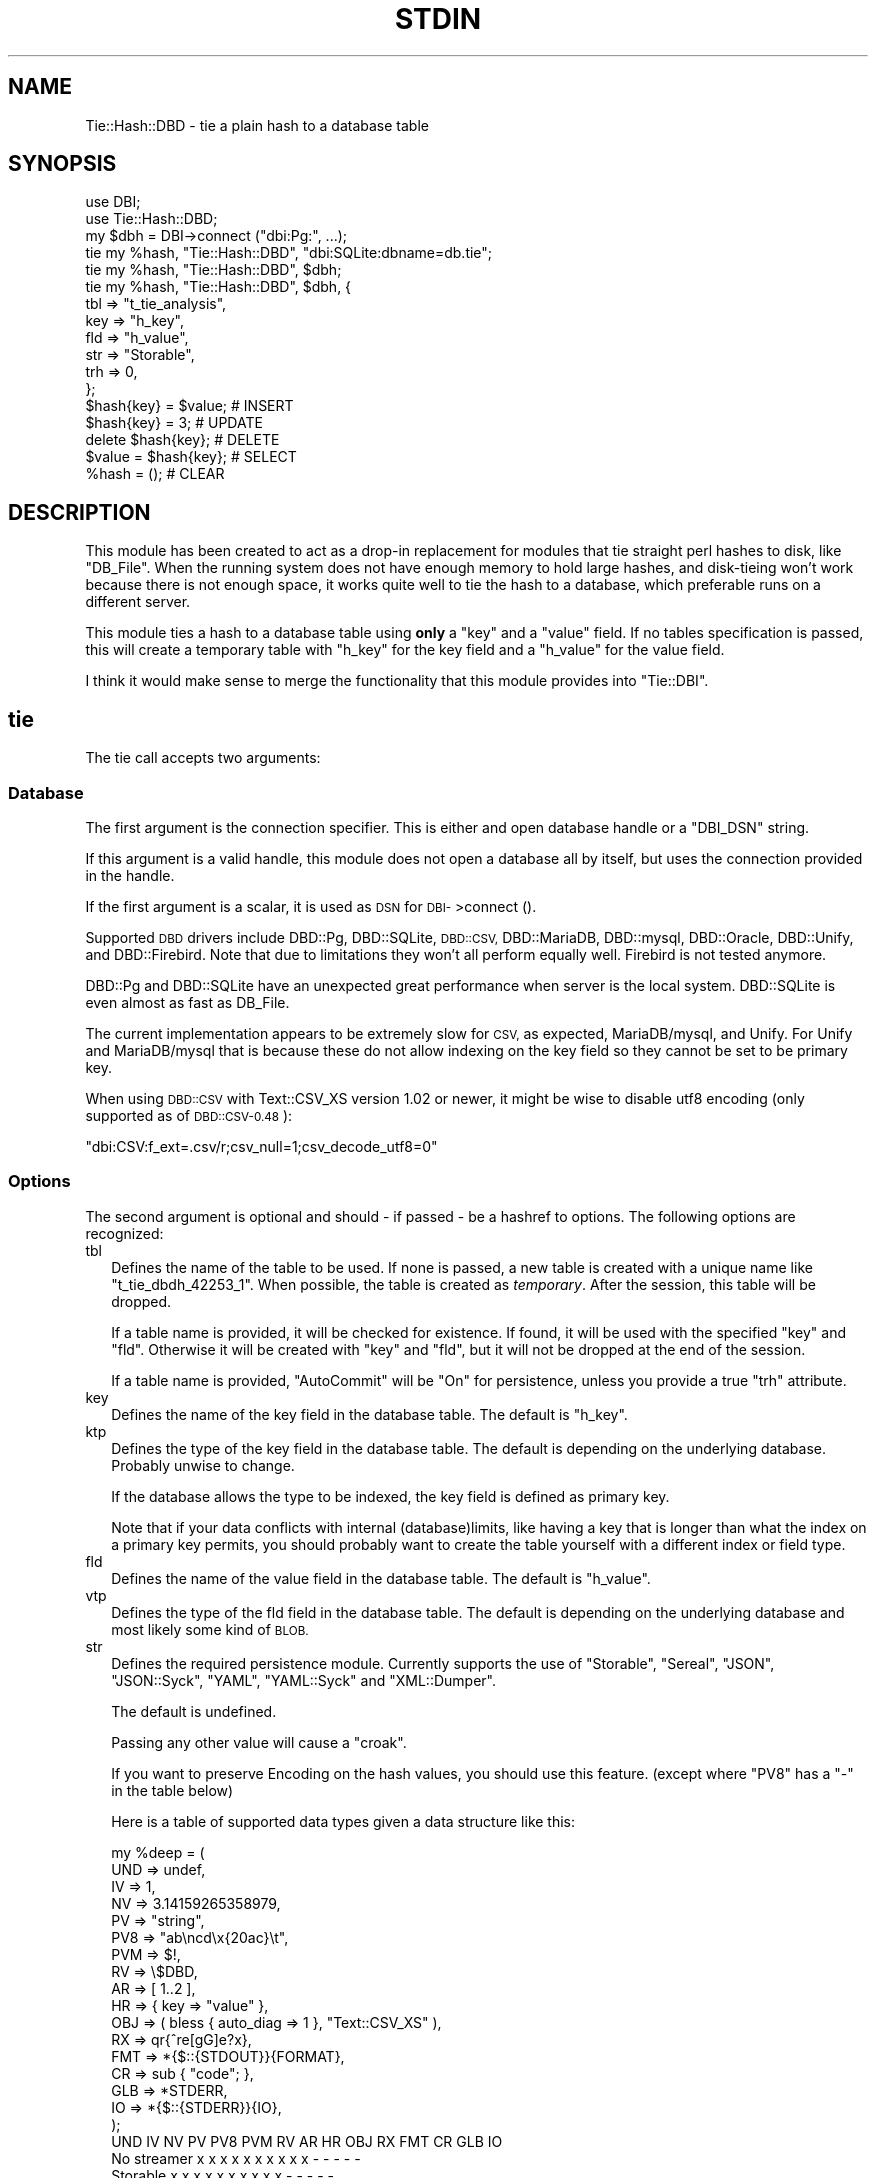 .\" Automatically generated by Pod::Man 4.14 (Pod::Simple 3.40)
.\"
.\" Standard preamble:
.\" ========================================================================
.de Sp \" Vertical space (when we can't use .PP)
.if t .sp .5v
.if n .sp
..
.de Vb \" Begin verbatim text
.ft CW
.nf
.ne \\$1
..
.de Ve \" End verbatim text
.ft R
.fi
..
.\" Set up some character translations and predefined strings.  \*(-- will
.\" give an unbreakable dash, \*(PI will give pi, \*(L" will give a left
.\" double quote, and \*(R" will give a right double quote.  \*(C+ will
.\" give a nicer C++.  Capital omega is used to do unbreakable dashes and
.\" therefore won't be available.  \*(C` and \*(C' expand to `' in nroff,
.\" nothing in troff, for use with C<>.
.tr \(*W-
.ds C+ C\v'-.1v'\h'-1p'\s-2+\h'-1p'+\s0\v'.1v'\h'-1p'
.ie n \{\
.    ds -- \(*W-
.    ds PI pi
.    if (\n(.H=4u)&(1m=24u) .ds -- \(*W\h'-12u'\(*W\h'-12u'-\" diablo 10 pitch
.    if (\n(.H=4u)&(1m=20u) .ds -- \(*W\h'-12u'\(*W\h'-8u'-\"  diablo 12 pitch
.    ds L" ""
.    ds R" ""
.    ds C` ""
.    ds C' ""
'br\}
.el\{\
.    ds -- \|\(em\|
.    ds PI \(*p
.    ds L" ``
.    ds R" ''
.    ds C`
.    ds C'
'br\}
.\"
.\" Escape single quotes in literal strings from groff's Unicode transform.
.ie \n(.g .ds Aq \(aq
.el       .ds Aq '
.\"
.\" If the F register is >0, we'll generate index entries on stderr for
.\" titles (.TH), headers (.SH), subsections (.SS), items (.Ip), and index
.\" entries marked with X<> in POD.  Of course, you'll have to process the
.\" output yourself in some meaningful fashion.
.\"
.\" Avoid warning from groff about undefined register 'F'.
.de IX
..
.nr rF 0
.if \n(.g .if rF .nr rF 1
.if (\n(rF:(\n(.g==0)) \{\
.    if \nF \{\
.        de IX
.        tm Index:\\$1\t\\n%\t"\\$2"
..
.        if !\nF==2 \{\
.            nr % 0
.            nr F 2
.        \}
.    \}
.\}
.rr rF
.\"
.\" Accent mark definitions (@(#)ms.acc 1.5 88/02/08 SMI; from UCB 4.2).
.\" Fear.  Run.  Save yourself.  No user-serviceable parts.
.    \" fudge factors for nroff and troff
.if n \{\
.    ds #H 0
.    ds #V .8m
.    ds #F .3m
.    ds #[ \f1
.    ds #] \fP
.\}
.if t \{\
.    ds #H ((1u-(\\\\n(.fu%2u))*.13m)
.    ds #V .6m
.    ds #F 0
.    ds #[ \&
.    ds #] \&
.\}
.    \" simple accents for nroff and troff
.if n \{\
.    ds ' \&
.    ds ` \&
.    ds ^ \&
.    ds , \&
.    ds ~ ~
.    ds /
.\}
.if t \{\
.    ds ' \\k:\h'-(\\n(.wu*8/10-\*(#H)'\'\h"|\\n:u"
.    ds ` \\k:\h'-(\\n(.wu*8/10-\*(#H)'\`\h'|\\n:u'
.    ds ^ \\k:\h'-(\\n(.wu*10/11-\*(#H)'^\h'|\\n:u'
.    ds , \\k:\h'-(\\n(.wu*8/10)',\h'|\\n:u'
.    ds ~ \\k:\h'-(\\n(.wu-\*(#H-.1m)'~\h'|\\n:u'
.    ds / \\k:\h'-(\\n(.wu*8/10-\*(#H)'\z\(sl\h'|\\n:u'
.\}
.    \" troff and (daisy-wheel) nroff accents
.ds : \\k:\h'-(\\n(.wu*8/10-\*(#H+.1m+\*(#F)'\v'-\*(#V'\z.\h'.2m+\*(#F'.\h'|\\n:u'\v'\*(#V'
.ds 8 \h'\*(#H'\(*b\h'-\*(#H'
.ds o \\k:\h'-(\\n(.wu+\w'\(de'u-\*(#H)/2u'\v'-.3n'\*(#[\z\(de\v'.3n'\h'|\\n:u'\*(#]
.ds d- \h'\*(#H'\(pd\h'-\w'~'u'\v'-.25m'\f2\(hy\fP\v'.25m'\h'-\*(#H'
.ds D- D\\k:\h'-\w'D'u'\v'-.11m'\z\(hy\v'.11m'\h'|\\n:u'
.ds th \*(#[\v'.3m'\s+1I\s-1\v'-.3m'\h'-(\w'I'u*2/3)'\s-1o\s+1\*(#]
.ds Th \*(#[\s+2I\s-2\h'-\w'I'u*3/5'\v'-.3m'o\v'.3m'\*(#]
.ds ae a\h'-(\w'a'u*4/10)'e
.ds Ae A\h'-(\w'A'u*4/10)'E
.    \" corrections for vroff
.if v .ds ~ \\k:\h'-(\\n(.wu*9/10-\*(#H)'\s-2\u~\d\s+2\h'|\\n:u'
.if v .ds ^ \\k:\h'-(\\n(.wu*10/11-\*(#H)'\v'-.4m'^\v'.4m'\h'|\\n:u'
.    \" for low resolution devices (crt and lpr)
.if \n(.H>23 .if \n(.V>19 \
\{\
.    ds : e
.    ds 8 ss
.    ds o a
.    ds d- d\h'-1'\(ga
.    ds D- D\h'-1'\(hy
.    ds th \o'bp'
.    ds Th \o'LP'
.    ds ae ae
.    ds Ae AE
.\}
.rm #[ #] #H #V #F C
.\" ========================================================================
.\"
.IX Title "STDIN 1"
.TH STDIN 1 "2020-04-09" "perl v5.30.0" "User Contributed Perl Documentation"
.\" For nroff, turn off justification.  Always turn off hyphenation; it makes
.\" way too many mistakes in technical documents.
.if n .ad l
.nh
.SH "NAME"
Tie::Hash::DBD \- tie a plain hash to a database table
.SH "SYNOPSIS"
.IX Header "SYNOPSIS"
.Vb 2
\&  use DBI;
\&  use Tie::Hash::DBD;
\&
\&  my $dbh = DBI\->connect ("dbi:Pg:", ...);
\&
\&  tie my %hash, "Tie::Hash::DBD", "dbi:SQLite:dbname=db.tie";
\&  tie my %hash, "Tie::Hash::DBD", $dbh;
\&  tie my %hash, "Tie::Hash::DBD", $dbh, {
\&      tbl => "t_tie_analysis",
\&      key => "h_key",
\&      fld => "h_value",
\&      str => "Storable",
\&      trh => 0,
\&      };
\&
\&  $hash{key} = $value;  # INSERT
\&  $hash{key} = 3;       # UPDATE
\&  delete $hash{key};    # DELETE
\&  $value = $hash{key};  # SELECT
\&  %hash = ();           # CLEAR
.Ve
.SH "DESCRIPTION"
.IX Header "DESCRIPTION"
This module has been created to act as a drop-in replacement for modules
that tie straight perl hashes to disk, like \f(CW\*(C`DB_File\*(C'\fR. When the running
system does not have enough memory to hold large hashes, and disk-tieing
won't work because there is not enough space, it works quite well to tie
the hash to a database, which preferable runs on a different server.
.PP
This module ties a hash to a database table using \fBonly\fR a \f(CW\*(C`key\*(C'\fR and a
\&\f(CW\*(C`value\*(C'\fR field. If no tables specification is passed, this will create a
temporary table with \f(CW\*(C`h_key\*(C'\fR for the key field and a \f(CW\*(C`h_value\*(C'\fR for the
value field.
.PP
I think it would make sense  to merge the functionality that this module
provides into \f(CW\*(C`Tie::DBI\*(C'\fR.
.SH "tie"
.IX Header "tie"
The tie call accepts two arguments:
.SS "Database"
.IX Subsection "Database"
The first argument is the connection specifier.  This is either and open
database handle or a \f(CW\*(C`DBI_DSN\*(C'\fR string.
.PP
If this argument is a valid handle, this module does not open a database
all by itself, but uses the connection provided in the handle.
.PP
If the first argument is a scalar, it is used as \s-1DSN\s0 for \s-1DBI\-\s0>connect ().
.PP
Supported \s-1DBD\s0 drivers include DBD::Pg, DBD::SQLite, \s-1DBD::CSV,\s0 DBD::MariaDB,
DBD::mysql, DBD::Oracle, DBD::Unify, and DBD::Firebird.  Note that due to
limitations they won't all perform equally well. Firebird is not tested
anymore.
.PP
DBD::Pg and DBD::SQLite have an unexpected great performance when server
is the local system. DBD::SQLite is even almost as fast as DB_File.
.PP
The current implementation appears to be extremely slow for \s-1CSV,\s0 as
expected, MariaDB/mysql, and Unify. For Unify and MariaDB/mysql that is
because these do not allow indexing on the key field so they cannot be
set to be primary key.
.PP
When using \s-1DBD::CSV\s0 with Text::CSV_XS version 1.02 or newer, it might be
wise to disable utf8 encoding (only supported as of \s-1DBD::CSV\-0.48\s0):
.PP
.Vb 1
\& "dbi:CSV:f_ext=.csv/r;csv_null=1;csv_decode_utf8=0"
.Ve
.SS "Options"
.IX Subsection "Options"
The second argument is optional and should \- if passed \- be a hashref to
options. The following options are recognized:
.IP "tbl" 2
.IX Item "tbl"
Defines the name of the table to be used. If none is passed, a new table
is created with a unique name like \f(CW\*(C`t_tie_dbdh_42253_1\*(C'\fR. When possible,
the table is created as \fItemporary\fR. After the session, this table will
be dropped.
.Sp
If a table name is provided, it will be checked for existence. If found,
it will be used with the specified \f(CW\*(C`key\*(C'\fR and \f(CW\*(C`fld\*(C'\fR.  Otherwise it will
be created with \f(CW\*(C`key\*(C'\fR and \f(CW\*(C`fld\*(C'\fR, but it will not be dropped at the end
of the session.
.Sp
If a table name is provided, \f(CW\*(C`AutoCommit\*(C'\fR will be \*(L"On\*(R" for persistence,
unless you provide a true \f(CW\*(C`trh\*(C'\fR attribute.
.IP "key" 2
.IX Item "key"
Defines the name of the key field in the database table.  The default is
\&\f(CW\*(C`h_key\*(C'\fR.
.IP "ktp" 2
.IX Item "ktp"
Defines the type of the key field in the database table.  The default is
depending on the underlying database. Probably unwise to change.
.Sp
If the database allows the type to be indexed, the key field is defined
as primary key.
.Sp
Note that if your data conflicts with internal (database)limits, like
having a key that is longer than what the index on a primary key permits,
you should probably want to create the table yourself with a different
index or field type.
.IP "fld" 2
.IX Item "fld"
Defines the name of the value field in the database table.   The default
is \f(CW\*(C`h_value\*(C'\fR.
.IP "vtp" 2
.IX Item "vtp"
Defines the type of the fld field in the database table.  The default is
depending on the underlying database and most likely some kind of \s-1BLOB.\s0
.IP "str" 2
.IX Item "str"
Defines the required persistence module.   Currently supports the use of
\&\f(CW\*(C`Storable\*(C'\fR, \f(CW\*(C`Sereal\*(C'\fR,  \f(CW\*(C`JSON\*(C'\fR, \f(CW\*(C`JSON::Syck\*(C'\fR,  \f(CW\*(C`YAML\*(C'\fR, \f(CW\*(C`YAML::Syck\*(C'\fR
and \f(CW\*(C`XML::Dumper\*(C'\fR.
.Sp
The default is undefined.
.Sp
Passing any other value will cause a \f(CW\*(C`croak\*(C'\fR.
.Sp
If you want to preserve Encoding on the hash values, you should use this
feature. (except where \f(CW\*(C`PV8\*(C'\fR has a \f(CW\*(C`\-\*(C'\fR in the table below)
.Sp
Here is a table of supported data types given a data structure like this:
.Sp
.Vb 10
\&    my %deep = (
\&        UND => undef,
\&        IV  => 1,
\&        NV  => 3.14159265358979,
\&        PV  => "string",
\&        PV8 => "ab\encd\ex{20ac}\et",
\&        PVM => $!,
\&        RV  => \e$DBD,
\&        AR  => [ 1..2 ],
\&        HR  => { key => "value" },
\&        OBJ => ( bless { auto_diag => 1 }, "Text::CSV_XS" ),
\&        RX  => qr{^re[gG]e?x},
\&        FMT => *{$::{STDOUT}}{FORMAT},
\&        CR  => sub { "code"; },
\&        GLB => *STDERR,
\&        IO  => *{$::{STDERR}}{IO},
\&        );
\&
\&              UND  IV  NV  PV PV8 PVM  RV  AR  HR OBJ  RX FMT  CR GLB  IO
\& No streamer   x   x   x   x   x   x   x   x   x   x   \-   \-   \-   \-   \-
\& Storable      x   x   x   x   x   x   x   x   x   x   \-   \-   \-   \-   \-
\& Sereal        x   x   x   x   x   x   x   x   x   x   x   x   \-   \-   \-
\& JSON          x   x   x   x   x   x   \-   x   x   \-   \-   \-   \-   \-   \-
\& JSON::Syck    x   x   x   x   x   \-   \-   x   x   x   \-   x   \-   \-   \-
\& YAML          x   x   x   x   x   \-   x   x   x   x   x   x   \-   \-   \-
\& YAML::Syck    x   x   x   x   x   \-   x   x   x   x   \-   x   \-   \-   \-
\& XML::Dumper   x   x   x   x   x   x   x   x   x   x   \-   x   \-   \-   \-
\& FreezeThaw    x   x   x   x   \-   x   x   x   x   x   \-   x   \-   x   \-
\& Bencode       \-   x   x   x   \-   x   \-   x   x   \-   \-   \-   \-   x   \-
.Ve
.Sp
So, \f(CW\*(C`Storable\*(C'\fR does not support persistence of types \f(CW\*(C`CODE\*(C'\fR, \f(CW\*(C`REGEXP\*(C'\fR,
\&\f(CW\*(C`FORMAT\*(C'\fR, \f(CW\*(C`IO\*(C'\fR, and \f(CW\*(C`GLOB\*(C'\fR. Be sure to test if all of your data types
are supported by the serializer you choose. \s-1YMMV.\s0
.Sp
\&\*(L"No streamer\*(R"  might work inside the current process if reference values
are stored, but it is highly unlikely they are persistent.
.Sp
Also note that this module does not yet support dynamic deep structures.
See Nesting and deep structures.
.IP "trh" 2
.IX Item "trh"
Use transaction Handles. By default none of the operations is guarded by
transaction handling for speed reasons. Set \f(CW\*(C`trh\*(C'\fR to a true value cause
all actions to be surrounded by  \f(CW\*(C`begin_work\*(C'\fR and \f(CW\*(C`commit\*(C'\fR.  Note that
this may have a big impact on speed.
.SS "Encoding"
.IX Subsection "Encoding"
\&\f(CW\*(C`Tie::Hash::DBD\*(C'\fR stores keys and values as binary data. This means that
all Encoding and magic is lost when the data is stored, and thus is also
not available when the data is restored,  hence all internal information
about the data is also lost, which includes the \f(CW\*(C`UTF8\*(C'\fR flag.
.PP
If you want to preserve the \f(CW\*(C`UTF8\*(C'\fR flag you will need to store internal
flags and use the streamer option:
.PP
.Vb 1
\&  tie my %hash, "Tie::Hash::DBD", { str => "Storable" };
.Ve
.PP
If you do not want the performance impact of Storable just to be able to
store and retrieve \s-1UTF\-8\s0 values, there are two ways to do so:
.PP
.Vb 3
\&  # Use utf\-8 from database
\&  tie my %hash, "Tie::Hash::DBD", "dbi:Pg:", { vtp => "text" };
\&  $hash{foo} = "The teddybear costs \ex{20ac} 45.95";
\&
\&  # use Encode
\&  tie my %hash, "Tie::Hash::DBD", "dbi:Pg:";
\&  $hash{foo} = encode "UTF\-8", "The teddybear costs \ex{20ac} 45.95";
.Ve
.PP
Note  that using Encode will allow other binary data too where using the
database encoding does not:
.PP
.Vb 1
\&  $hash{foo} = pack "L>A*", time, encode "UTF\-8", "Price: \ex{20ac} 45.95";
.Ve
.SS "Nesting and deep structures"
.IX Xref "nesting"
.IX Subsection "Nesting and deep structures"
\&\f(CW\*(C`Tie::Hash::DBD\*(C'\fR stores keys and values as binary data. This means that
all structure is lost when the data is stored and not available when the
data is restored. To maintain deep structures, use the streamer option:
.PP
.Vb 1
\&  tie my %hash, "Tie::Hash::DBD", { str => "Storable" };
.Ve
.PP
Note that changes inside deep structures do not work. See \*(L"\s-1TODO\*(R"\s0.
.SH "METHODS"
.IX Header "METHODS"
.SS "drop ()"
.IX Subsection "drop ()"
If a table was used with persistence, the table will not be dropped when
the \f(CW\*(C`untie\*(C'\fR is called.  Dropping can be forced using the \f(CW\*(C`drop\*(C'\fR method
at any moment while the hash is tied:
.PP
.Vb 1
\&  (tied %hash)\->drop;
.Ve
.SH "PREREQUISITES"
.IX Header "PREREQUISITES"
The only real prerequisite is \s-1DBI\s0 but of course that uses the \s-1DBD\s0 driver
of your choice. Some drivers are (very) actively maintained.  Be sure to
to use recent Modules.  DBD::SQLite for example seems to require version
1.29 or up.
.SH "RESTRICTIONS and LIMITATIONS"
.IX Header "RESTRICTIONS and LIMITATIONS"
.IP "\(bu" 2
As Oracle does not allow \s-1BLOB, CLOB\s0 or \s-1LONG\s0 to be indexed or selected on,
the keys will be converted to \s-1ASCII\s0 for Oracle. The maximum length for a
converted key in Oracle is 4000 characters. The fact that the key has to
be converted to \s-1ASCII\s0 representation,  also excludes \f(CW\*(C`undef\*(C'\fR as a valid
key value.
.Sp
\&\f(CW\*(C`DBD::Oracle\*(C'\fR limits the size of BLOB-reads to 4kb by default, which is
too small for reasonable data structures.  Tie::Hash::DBD locally raises
this value to 4Mb, which is still an arbitrary limit.
.IP "\(bu" 2
\&\f(CW\*(C`Storable\*(C'\fR does not support persistence of perl types \f(CW\*(C`IO\*(C'\fR, \f(CW\*(C`REGEXP\*(C'\fR,
\&\f(CW\*(C`CODE\*(C'\fR, \f(CW\*(C`FORMAT\*(C'\fR, and \f(CW\*(C`GLOB\*(C'\fR.  Future extensions might implement some
alternative streaming modules, like \f(CW\*(C`Data::Dump::Streamer\*(C'\fR or use mixin
approaches that enable you to fit in your own.
.IP "\(bu" 2
Note that neither \s-1DBD::CSV\s0 nor DBD::Unify support \f(CW\*(C`AutoCommit\*(C'\fR.
.IP "\(bu" 2
For now, Firebird does not support \f(CW\*(C`TEXT\*(C'\fR (or \f(CW\*(C`CLOB\*(C'\fR) in DBD::Firebird
at a level required by Tie::Hash::DBD. Neither does it support arbitrary
length index on \f(CW\*(C`VARCHAR\*(C'\fR fields so it can neither be a primary key nor
can it be the subject of a (unique) index hence large sets will be slow.
.Sp
Firebird support is stalled.
.SH "TODO"
.IX Header "TODO"
.IP "Update on deep changes" 2
.IX Item "Update on deep changes"
Currently,  nested structures do not get updated when it is an change in
a deeper part.
.Sp
.Vb 1
\&  tie my %hash, "Tie::Hash::DBD", $dbh, { str => "Storable" };
\&
\&  $hash{deep} = {
\&      int  => 1,
\&      str  => "foo",
\&      };
\&
\&  $hash{deep}{int}++; # No effect :(
.Ve
.IP "Documentation" 2
.IX Item "Documentation"
Better document what the implications are of storing  \fIdata\fR content in
a database and restoring that. It will not be fool proof.
.IP "Mixins" 2
.IX Item "Mixins"
Maybe: implement a feature that would enable plugins or mixins to do the
streaming or preservation of other data attributes.
.SH "AUTHOR"
.IX Header "AUTHOR"
H.Merijn Brand <h.m.brand@xs4all.nl>
.SH "COPYRIGHT AND LICENSE"
.IX Header "COPYRIGHT AND LICENSE"
Copyright (C) 2010\-2020 H.Merijn Brand
.PP
This library is free software; you can redistribute it and/or modify
it under the same terms as Perl itself.
.SH "SEE ALSO"
.IX Header "SEE ALSO"
\&\s-1DBI,\s0 Tie::DBI, Tie::Hash, Tie::Array::DBD, Tie::Hash::RedisDB, Redis::Hash,
DBM::Deep, Storable, Sereal, \s-1JSON,\s0 JSON::Syck, \s-1YAML,\s0 YAML::Syck, XML::Dumper,
Bencode, FreezeThaw
